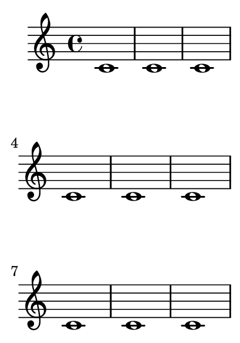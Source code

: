 \version "2.23.8"

\header {
  texidoc = "@code{\\autoPageBreaksOff} turns off automatic
page breaking; @code{\\autoPageBreaksOn} reenables it."
}

\paper {
  #(set-paper-size "a8")
  short-indent = 2
}

{
  \repeat unfold 15 { c'1 }
  \autoPageBreaksOff
  \repeat unfold 15 { d'1 }
  \pageBreak
  \repeat unfold 15 { e'1 }
  \autoPageBreaksOn
  \repeat unfold 15 { f'1 }
}

